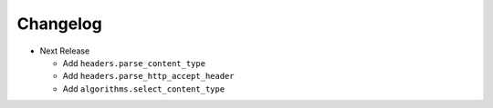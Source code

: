 Changelog
---------

* Next Release

  - Add ``headers.parse_content_type``
  - Add ``headers.parse_http_accept_header``
  - Add ``algorithms.select_content_type``
